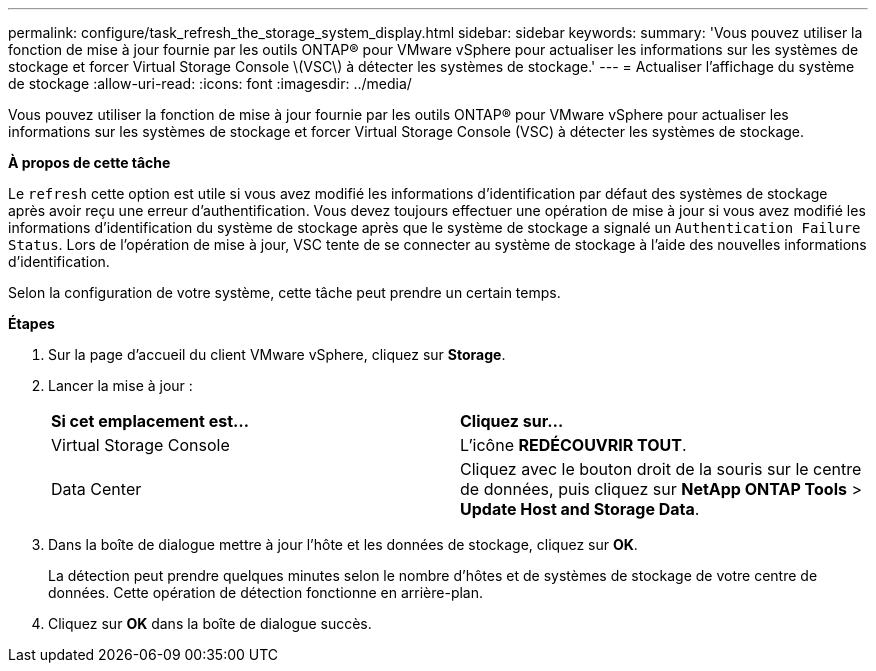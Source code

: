 ---
permalink: configure/task_refresh_the_storage_system_display.html 
sidebar: sidebar 
keywords:  
summary: 'Vous pouvez utiliser la fonction de mise à jour fournie par les outils ONTAP® pour VMware vSphere pour actualiser les informations sur les systèmes de stockage et forcer Virtual Storage Console \(VSC\) à détecter les systèmes de stockage.' 
---
= Actualiser l'affichage du système de stockage
:allow-uri-read: 
:icons: font
:imagesdir: ../media/


[role="lead"]
Vous pouvez utiliser la fonction de mise à jour fournie par les outils ONTAP® pour VMware vSphere pour actualiser les informations sur les systèmes de stockage et forcer Virtual Storage Console (VSC) à détecter les systèmes de stockage.

*À propos de cette tâche*

Le `refresh` cette option est utile si vous avez modifié les informations d'identification par défaut des systèmes de stockage après avoir reçu une erreur d'authentification. Vous devez toujours effectuer une opération de mise à jour si vous avez modifié les informations d'identification du système de stockage après que le système de stockage a signalé un `Authentication Failure Status`. Lors de l'opération de mise à jour, VSC tente de se connecter au système de stockage à l'aide des nouvelles informations d'identification.

Selon la configuration de votre système, cette tâche peut prendre un certain temps.

*Étapes*

. Sur la page d'accueil du client VMware vSphere, cliquez sur *Storage*.
. Lancer la mise à jour :
+
|===


| *Si cet emplacement est...* | *Cliquez sur...* 


 a| 
Virtual Storage Console
 a| 
L'icône *REDÉCOUVRIR TOUT*.



 a| 
Data Center
 a| 
Cliquez avec le bouton droit de la souris sur le centre de données, puis cliquez sur *NetApp ONTAP Tools* > *Update Host and Storage Data*.

|===
. Dans la boîte de dialogue mettre à jour l'hôte et les données de stockage, cliquez sur *OK*.
+
La détection peut prendre quelques minutes selon le nombre d'hôtes et de systèmes de stockage de votre centre de données. Cette opération de détection fonctionne en arrière-plan.

. Cliquez sur *OK* dans la boîte de dialogue succès.

